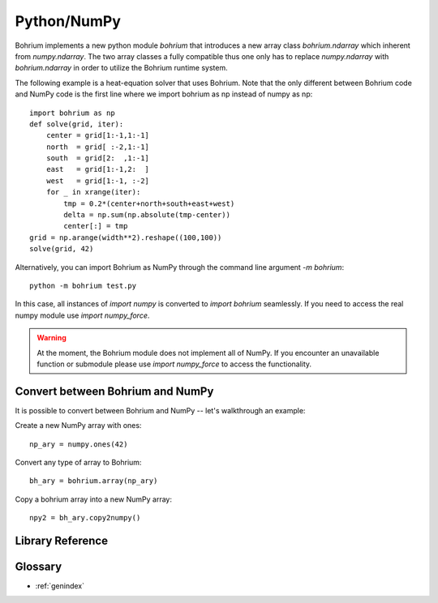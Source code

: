 Python/NumPy
------------

Bohrium implements a new python module `bohrium` that introduces a new array class `bohrium.ndarray` which inherent from `numpy.ndarray`. The two array classes a fully compatible thus one only has to replace `numpy.ndarray` with `bohrium.ndarray` in order to utilize the Bohrium runtime system.

The following example is a heat-equation solver that uses Bohrium. Note that the only different between Bohrium code and NumPy code is the first line where we import bohrium as np instead of numpy as np::

    import bohrium as np
    def solve(grid, iter):
        center = grid[1:-1,1:-1]
        north  = grid[ :-2,1:-1]
        south  = grid[2:  ,1:-1]
        east   = grid[1:-1,2:  ]
        west   = grid[1:-1, :-2]
        for _ in xrange(iter):
            tmp = 0.2*(center+north+south+east+west)
            delta = np.sum(np.absolute(tmp-center))
            center[:] = tmp
    grid = np.arange(width**2).reshape((100,100))
    solve(grid, 42)

Alternatively, you can import Bohrium as NumPy through the command line argument `-m bohrium`::

    python -m bohrium test.py

In this case, all instances of `import numpy` is converted to `import bohrium` seamlessly. If you need to access the real numpy module use `import numpy_force`.

.. warning:: At the moment, the Bohrium module does not implement all of NumPy. If you encounter an unavailable function or submodule please use `import numpy_force` to access the functionality.

Convert between Bohrium and NumPy
~~~~~~~~~~~~~~~~~~~~~~~~~~~~~~~~~

It is possible to convert between Bohrium and NumPy -- let's walkthrough an example:

Create a new NumPy array with ones::

    np_ary = numpy.ones(42)

Convert any type of array to Bohrium::

    bh_ary = bohrium.array(np_ary)

Copy a bohrium array into a new NumPy array::

    npy2 = bh_ary.copy2numpy()


Library Reference
~~~~~~~~~~~~~~~~~

.. autosummary::
   :toctree: pythonnumpygen

   bohrium.core
   bohrium.linalg
   bohrium.examples

Glossary
~~~~~~~~

* :ref:`genindex`
